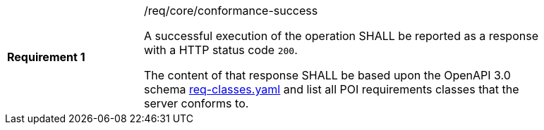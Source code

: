 [width="90%",cols="2,6a"]
|===
|*Requirement {counter:req-id}* |/req/core/conformance-success +

A successful execution of the operation SHALL be reported as a response with a
HTTP status code `200`.

The content of that response SHALL be based upon the OpenAPI 3.0 schema link:https://raw.githubusercontent.com/opengeospatial/POI/master/core/openapi/schemas/req-classes.yaml[req-classes.yaml] and
list all POI requirements classes that the server conforms to.
|===
